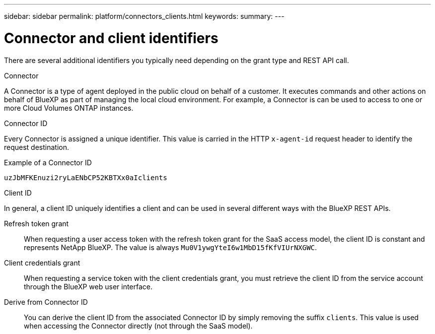 ---
sidebar: sidebar
permalink: platform/connectors_clients.html
keywords:
summary:
---

= Connector and client identifiers
:hardbreaks:
:nofooter:
:icons: font
:linkattrs:
:imagesdir: ./media/

[.lead]
There are several additional identifiers you typically need depending on the grant type and REST API call.

.Connector

A Connector is a type of agent deployed in the public cloud on behalf of a customer. It executes commands and other actions on behalf of BlueXP as part of managing the local cloud environment. For example, a Connector is can be used to access to one or more Cloud Volumes ONTAP instances.

.Connector ID

Every Connector is assigned a unique identifier. This value is carried in the HTTP `x-agent-id` request header to identify the request destination.

.Example of a Connector ID
----
uzJbMFKEnuzi2ryLaENbCP52KBTXx0aIclients
----

.Client ID

In general, a client ID uniquely identifies a client and can be used in several different ways with the BlueXP REST APIs.

Refresh token grant::
When requesting a user access token with the refresh token grant for the SaaS access model, the client ID is constant and represents NetApp BlueXP. The value is always `Mu0V1ywgYteI6w1MbD15fKfVIUrNXGWC`.

Client credentials grant::
When requesting a service token with the client credentials grant, you must retrieve the client ID from the service account through the BlueXP web user interface.

Derive from Connector ID::
You can derive the client ID from the associated Connector ID by simply removing the suffix `clients`. This value is used when accessing the Connector directly (not through the SaaS model).
